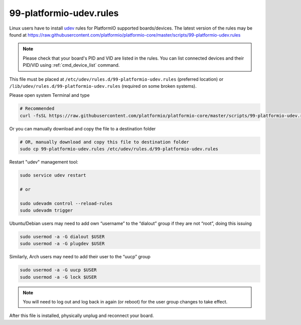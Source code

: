 ..  Copyright (c) 2014-present PlatformIO <contact@platformio.org>
    Licensed under the Apache License, Version 2.0 (the "License");
    you may not use this file except in compliance with the License.
    You may obtain a copy of the License at
       http://www.apache.org/licenses/LICENSE-2.0
    Unless required by applicable law or agreed to in writing, software
    distributed under the License is distributed on an "AS IS" BASIS,
    WITHOUT WARRANTIES OR CONDITIONS OF ANY KIND, either express or implied.
    See the License for the specific language governing permissions and
    limitations under the License.

.. _platformio_udev_rules:

99-platformio-udev.rules
------------------------

Linux users have to install `udev <https://en.wikipedia.org/wiki/Udev>`_ rules
for PlatformIO supported boards/devices. The latest version of the rules may be found at
https://raw.githubusercontent.com/platformio/platformio-core/master/scripts/99-platformio-udev.rules

.. note::
  Please check that your board's PID and VID  are listed in the rules.
  You can list connected devices and their PID/VID using :ref:`cmd_device_list`
  command.

This file must be placed at ``/etc/udev/rules.d/99-platformio-udev.rules``
(preferred location) or ``/lib/udev/rules.d/99-platformio-udev.rules``
(required on some broken systems).

Please open system Terminal and type

.. code-block:: bash

    # Recommended
    curl -fsSL https://raw.githubusercontent.com/platformio/platformio-core/master/scripts/99-platformio-udev.rules | sudo tee /etc/udev/rules.d/99-platformio-udev.rules

Or you can manually download and copy the file to a destination folder

.. code-block:: bash

    # OR, manually download and copy this file to destination folder
    sudo cp 99-platformio-udev.rules /etc/udev/rules.d/99-platformio-udev.rules


Restart "udev" management tool:

.. code-block:: bash

    sudo service udev restart

    # or

    sudo udevadm control --reload-rules
    sudo udevadm trigger


Ubuntu/Debian users may need to add own “username” to the “dialout” group if
they are not “root”, doing this issuing

.. code-block:: bash

    sudo usermod -a -G dialout $USER
    sudo usermod -a -G plugdev $USER

Similarly, Arch users may need to add their user to the “uucp” group

.. code-block:: bash

    sudo usermod -a -G uucp $USER
    sudo usermod -a -G lock $USER

.. note::
  You will need to log out and log back in again (or reboot) for the user
  group changes to take effect.

After this file is installed, physically unplug and reconnect your board.
